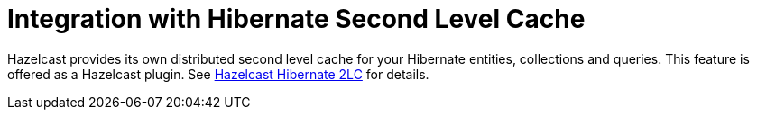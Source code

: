 = Integration with Hibernate Second Level Cache

Hazelcast provides its own distributed second level cache for your
Hibernate entities, collections and queries. This feature is offered
as a Hazelcast plugin. See xref:hazelcast-plugins.adoc#hazelcast-hibernate-2lc[Hazelcast Hibernate 2LC] for details.